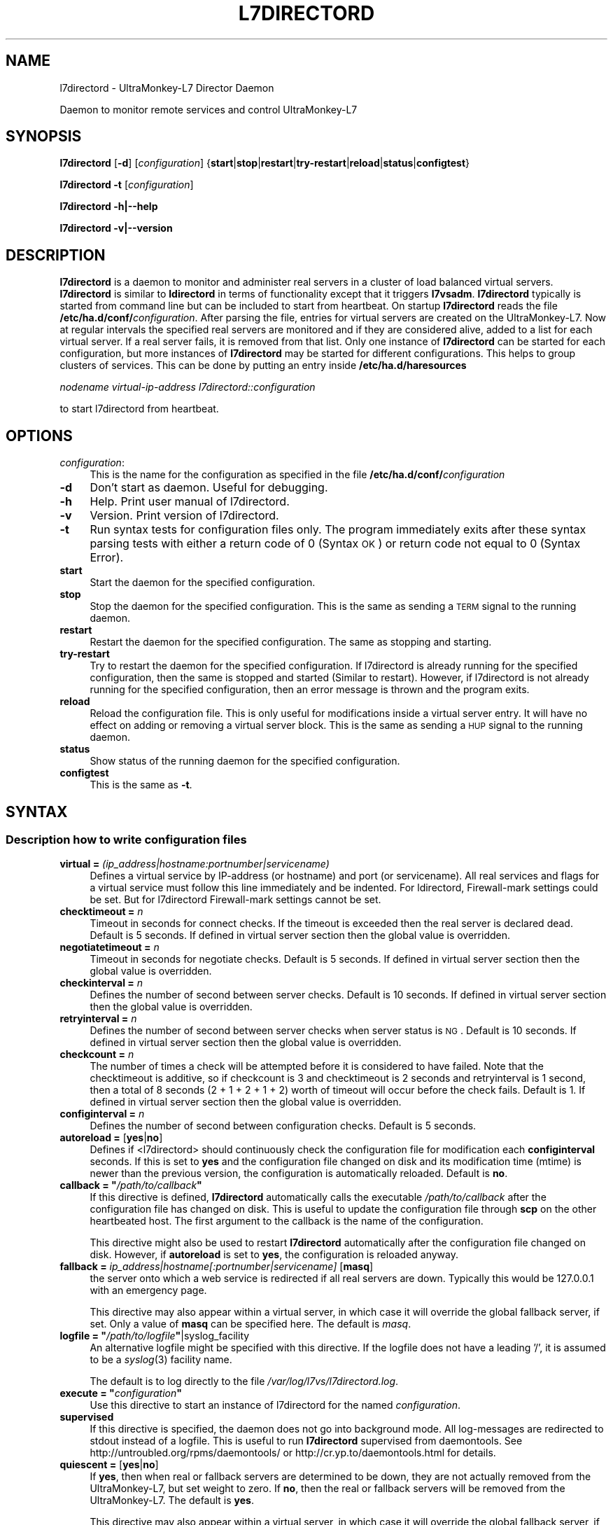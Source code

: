 .\" Automatically generated by Pod::Man 2.1801 (Pod::Simple 3.05)
.\"
.\" Standard preamble:
.\" ========================================================================
.de Sp \" Vertical space (when we can't use .PP)
.if t .sp .5v
.if n .sp
..
.de Vb \" Begin verbatim text
.ft CW
.nf
.ne \\$1
..
.de Ve \" End verbatim text
.ft R
.fi
..
.\" Set up some character translations and predefined strings.  \*(-- will
.\" give an unbreakable dash, \*(PI will give pi, \*(L" will give a left
.\" double quote, and \*(R" will give a right double quote.  \*(C+ will
.\" give a nicer C++.  Capital omega is used to do unbreakable dashes and
.\" therefore won't be available.  \*(C` and \*(C' expand to `' in nroff,
.\" nothing in troff, for use with C<>.
.tr \(*W-
.ds C+ C\v'-.1v'\h'-1p'\s-2+\h'-1p'+\s0\v'.1v'\h'-1p'
.ie n \{\
.    ds -- \(*W-
.    ds PI pi
.    if (\n(.H=4u)&(1m=24u) .ds -- \(*W\h'-12u'\(*W\h'-12u'-\" diablo 10 pitch
.    if (\n(.H=4u)&(1m=20u) .ds -- \(*W\h'-12u'\(*W\h'-8u'-\"  diablo 12 pitch
.    ds L" ""
.    ds R" ""
.    ds C` ""
.    ds C' ""
'br\}
.el\{\
.    ds -- \|\(em\|
.    ds PI \(*p
.    ds L" ``
.    ds R" ''
'br\}
.\"
.\" Escape single quotes in literal strings from groff's Unicode transform.
.ie \n(.g .ds Aq \(aq
.el       .ds Aq '
.\"
.\" If the F register is turned on, we'll generate index entries on stderr for
.\" titles (.TH), headers (.SH), subsections (.SS), items (.Ip), and index
.\" entries marked with X<> in POD.  Of course, you'll have to process the
.\" output yourself in some meaningful fashion.
.ie \nF \{\
.    de IX
.    tm Index:\\$1\t\\n%\t"\\$2"
..
.    nr % 0
.    rr F
.\}
.el \{\
.    de IX
..
.\}
.\"
.\" Accent mark definitions (@(#)ms.acc 1.5 88/02/08 SMI; from UCB 4.2).
.\" Fear.  Run.  Save yourself.  No user-serviceable parts.
.    \" fudge factors for nroff and troff
.if n \{\
.    ds #H 0
.    ds #V .8m
.    ds #F .3m
.    ds #[ \f1
.    ds #] \fP
.\}
.if t \{\
.    ds #H ((1u-(\\\\n(.fu%2u))*.13m)
.    ds #V .6m
.    ds #F 0
.    ds #[ \&
.    ds #] \&
.\}
.    \" simple accents for nroff and troff
.if n \{\
.    ds ' \&
.    ds ` \&
.    ds ^ \&
.    ds , \&
.    ds ~ ~
.    ds /
.\}
.if t \{\
.    ds ' \\k:\h'-(\\n(.wu*8/10-\*(#H)'\'\h"|\\n:u"
.    ds ` \\k:\h'-(\\n(.wu*8/10-\*(#H)'\`\h'|\\n:u'
.    ds ^ \\k:\h'-(\\n(.wu*10/11-\*(#H)'^\h'|\\n:u'
.    ds , \\k:\h'-(\\n(.wu*8/10)',\h'|\\n:u'
.    ds ~ \\k:\h'-(\\n(.wu-\*(#H-.1m)'~\h'|\\n:u'
.    ds / \\k:\h'-(\\n(.wu*8/10-\*(#H)'\z\(sl\h'|\\n:u'
.\}
.    \" troff and (daisy-wheel) nroff accents
.ds : \\k:\h'-(\\n(.wu*8/10-\*(#H+.1m+\*(#F)'\v'-\*(#V'\z.\h'.2m+\*(#F'.\h'|\\n:u'\v'\*(#V'
.ds 8 \h'\*(#H'\(*b\h'-\*(#H'
.ds o \\k:\h'-(\\n(.wu+\w'\(de'u-\*(#H)/2u'\v'-.3n'\*(#[\z\(de\v'.3n'\h'|\\n:u'\*(#]
.ds d- \h'\*(#H'\(pd\h'-\w'~'u'\v'-.25m'\f2\(hy\fP\v'.25m'\h'-\*(#H'
.ds D- D\\k:\h'-\w'D'u'\v'-.11m'\z\(hy\v'.11m'\h'|\\n:u'
.ds th \*(#[\v'.3m'\s+1I\s-1\v'-.3m'\h'-(\w'I'u*2/3)'\s-1o\s+1\*(#]
.ds Th \*(#[\s+2I\s-2\h'-\w'I'u*3/5'\v'-.3m'o\v'.3m'\*(#]
.ds ae a\h'-(\w'a'u*4/10)'e
.ds Ae A\h'-(\w'A'u*4/10)'E
.    \" corrections for vroff
.if v .ds ~ \\k:\h'-(\\n(.wu*9/10-\*(#H)'\s-2\u~\d\s+2\h'|\\n:u'
.if v .ds ^ \\k:\h'-(\\n(.wu*10/11-\*(#H)'\v'-.4m'^\v'.4m'\h'|\\n:u'
.    \" for low resolution devices (crt and lpr)
.if \n(.H>23 .if \n(.V>19 \
\{\
.    ds : e
.    ds 8 ss
.    ds o a
.    ds d- d\h'-1'\(ga
.    ds D- D\h'-1'\(hy
.    ds th \o'bp'
.    ds Th \o'LP'
.    ds ae ae
.    ds Ae AE
.\}
.rm #[ #] #H #V #F C
.\" ========================================================================
.\"
.IX Title "L7DIRECTORD 1"
.TH L7DIRECTORD 1 "2009-08-12" "perl v5.10.0" "User Contributed Perl Documentation"
.\" For nroff, turn off justification.  Always turn off hyphenation; it makes
.\" way too many mistakes in technical documents.
.if n .ad l
.nh
.SH "NAME"
l7directord \- UltraMonkey\-L7 Director Daemon
.PP
Daemon to monitor remote services and control UltraMonkey\-L7
.SH "SYNOPSIS"
.IX Header "SYNOPSIS"
\&\fBl7directord\fR [\fB\-d\fR] [\fIconfiguration\fR] {\fBstart\fR|\fBstop\fR|\fBrestart\fR|\fBtry-restart\fR|\fBreload\fR|\fBstatus\fR|\fBconfigtest\fR}
.PP
\&\fBl7directord\fR \fB\-t\fR [\fIconfiguration\fR]
.PP
\&\fBl7directord\fR \fB\-h|\-\-help\fR
.PP
\&\fBl7directord\fR \fB\-v|\-\-version\fR
.SH "DESCRIPTION"
.IX Header "DESCRIPTION"
\&\fBl7directord\fR is a daemon to monitor and administer real servers in a
cluster of load balanced virtual servers. \fBl7directord\fR is similar to \fBldirectord\fR
in terms of functionality except that it triggers \fBl7vsadm\fR.
\&\fBl7directord\fR typically is started from command line but can be included
to start from heartbeat. On startup \fBl7directord\fR reads the file
\&\fB/etc/ha.d/conf/\fR\fIconfiguration\fR.
After parsing the file, entries for virtual servers are created on the UltraMonkey\-L7.
Now at regular intervals the specified real servers are monitored and if
they are considered alive, added to a list for each virtual server. If a
real server fails, it is removed from that list. Only one instance of
\&\fBl7directord\fR can be started for each configuration, but more instances of
\&\fBl7directord\fR may be started for different configurations. This helps to
group clusters of services.  This can be done by putting an entry inside
\&\fB/etc/ha.d/haresources\fR
.PP
\&\fInodename virtual-ip-address l7directord::configuration\fR
.PP
to start l7directord from heartbeat.
.SH "OPTIONS"
.IX Header "OPTIONS"
.IP "\fIconfiguration\fR:" 4
.IX Item "configuration:"
This is the name for the configuration as specified in the file
\&\fB/etc/ha.d/conf/\fR\fIconfiguration\fR
.IP "\fB\-d\fR" 4
.IX Item "-d"
Don't start as daemon. Useful for debugging.
.IP "\fB\-h\fR" 4
.IX Item "-h"
Help. Print user manual of l7directord.
.IP "\fB\-v\fR" 4
.IX Item "-v"
Version. Print version of l7directord.
.IP "\fB\-t\fR" 4
.IX Item "-t"
Run syntax tests for configuration files only. The program immediately exits after these syntax parsing tests
with either a return code of 0 (Syntax \s-1OK\s0) or return code not equal to 0 (Syntax Error).
.IP "\fBstart\fR" 4
.IX Item "start"
Start the daemon for the specified configuration.
.IP "\fBstop\fR" 4
.IX Item "stop"
Stop the daemon for the specified configuration. This is the same as sending
a \s-1TERM\s0 signal to the running daemon.
.IP "\fBrestart\fR" 4
.IX Item "restart"
Restart the daemon for the specified configuration. The same as stopping and starting.
.IP "\fBtry-restart\fR" 4
.IX Item "try-restart"
Try to restart the daemon for the specified configuration. If l7directord is already running for the
specified configuration, then the same is stopped and started (Similar to restart).
However, if l7directord is not already running for the specified configuration, then an error message
is thrown and the program exits.
.IP "\fBreload\fR" 4
.IX Item "reload"
Reload the configuration file. This is only useful for modifications
inside a virtual server entry. It will have no effect on adding or
removing a virtual server block. This is the same as sending a \s-1HUP\s0 signal to
the running daemon.
.IP "\fBstatus\fR" 4
.IX Item "status"
Show status of the running daemon for the specified configuration.
.IP "\fBconfigtest\fR" 4
.IX Item "configtest"
This is the same as \fB\-t\fR.
.SH "SYNTAX"
.IX Header "SYNTAX"
.SS "Description how to write configuration files"
.IX Subsection "Description how to write configuration files"
.IP "\fBvirtual = \fR\fI(ip_address|hostname:portnumber|servicename)\fR" 4
.IX Item "virtual = (ip_address|hostname:portnumber|servicename)"
Defines a virtual service by IP-address (or hostname) and port (or
servicename). All real services and flags for a virtual
service must follow this line immediately and be indented.
For ldirectord, Firewall-mark settings could be set. But for l7directord
Firewall-mark settings cannot be set.
.IP "\fBchecktimeout = \fR\fIn\fR" 4
.IX Item "checktimeout = n"
Timeout in seconds for connect checks. If the timeout is exceeded then the
real server is declared dead.  Default is 5 seconds. If defined in virtual
server section then the global value is overridden.
.IP "\fBnegotiatetimeout = \fR\fIn\fR" 4
.IX Item "negotiatetimeout = n"
Timeout in seconds for negotiate checks. Default is 5 seconds.
If defined in virtual server section then the global value is overridden.
.IP "\fBcheckinterval = \fR\fIn\fR" 4
.IX Item "checkinterval = n"
Defines the number of second between server checks. Default is 10 seconds.
If defined in virtual server section then the global value is overridden.
.IP "\fBretryinterval = \fR\fIn\fR" 4
.IX Item "retryinterval = n"
Defines the number of second between server checks when server status is \s-1NG\s0.
Default is 10 seconds. If defined in virtual server section then the global
value is overridden.
.IP "\fBcheckcount = \fR\fIn\fR" 4
.IX Item "checkcount = n"
The number of times a check will be attempted before it is considered
to have failed. Note that the checktimeout is additive, so if checkcount
is 3 and checktimeout is 2 seconds and retryinterval is 1 second,
then a total of 8 seconds (2 + 1 + 2 + 1 + 2) worth of timeout will occur
before the check fails. Default is 1. If defined in virtual server section
then the global value is overridden.
.IP "\fBconfiginterval = \fR\fIn\fR" 4
.IX Item "configinterval = n"
Defines the number of second between configuration checks.
Default is 5 seconds.
.IP "\fBautoreload = \fR[\fByes\fR|\fBno\fR]" 4
.IX Item "autoreload = [yes|no]"
Defines if <l7directord> should continuously check the configuration file
for modification each \fBconfiginterval\fR seconds. If this is set to \fByes\fR
and the configuration file changed on disk and its modification time (mtime)
is newer than the previous version, the configuration is automatically reloaded.
Default is \fBno\fR.
.ie n .IP "\fBcallback = ""\fR\fI/path/to/callback\fR\fB""\fR" 4
.el .IP "\fBcallback = ``\fR\fI/path/to/callback\fR\fB''\fR" 4
.IX Item "callback = ""/path/to/callback"""
If this directive is defined, \fBl7directord\fR automatically calls
the executable \fI/path/to/callback\fR after the configuration
file has changed on disk. This is useful to update the configuration
file through \fBscp\fR on the other heartbeated host. The first argument
to the callback is the name of the configuration.
.Sp
This directive might also be used to restart \fBl7directord\fR automatically
after the configuration file changed on disk. However, if \fBautoreload\fR
is set to \fByes\fR, the configuration is reloaded anyway.
.IP "\fBfallback = \fR\fIip_address|hostname[:portnumber|servicename]\fR [\fBmasq\fR]" 4
.IX Item "fallback = ip_address|hostname[:portnumber|servicename] [masq]"
the server onto which a web service is redirected if all real
servers are down. Typically this would be 127.0.0.1 with
an emergency page.
.Sp
This directive may also appear within a virtual server, in which
case it will override the global fallback server, if set.
Only a value of \fBmasq\fR can be specified here. The default is \fImasq\fR.
.ie n .IP "\fBlogfile = ""\fR\fI/path/to/logfile\fR\fB""\fR|syslog_facility" 4
.el .IP "\fBlogfile = ``\fR\fI/path/to/logfile\fR\fB''\fR|syslog_facility" 4
.IX Item "logfile = ""/path/to/logfile""|syslog_facility"
An alternative logfile might be specified with this directive. If the logfile
does not have a leading '/', it is assumed to be a \fIsyslog\fR\|(3) facility name.
.Sp
The default is to log directly to the file \fI/var/log/l7vs/l7directord.log\fR.
.ie n .IP "\fBexecute = ""\fR\fIconfiguration\fR\fB""\fR" 4
.el .IP "\fBexecute = ``\fR\fIconfiguration\fR\fB''\fR" 4
.IX Item "execute = ""configuration"""
Use this directive to start an instance of l7directord for
the named \fIconfiguration\fR.
.IP "\fBsupervised\fR" 4
.IX Item "supervised"
If this directive is specified, the daemon does not go into background mode.
All log-messages are redirected to stdout instead of a logfile.
This is useful to run \fBl7directord\fR supervised from daemontools.
See http://untroubled.org/rpms/daemontools/ or http://cr.yp.to/daemontools.html
for details.
.IP "\fBquiescent = \fR[\fByes\fR|\fBno\fR]" 4
.IX Item "quiescent = [yes|no]"
If \fByes\fR, then when real or fallback servers are determined
to be down, they are not actually removed from the UltraMonkey\-L7,
but set weight to zero.
If \fBno\fR, then the real or fallback servers will be removed
from the UltraMonkey\-L7. The default is \fByes\fR.
.Sp
This directive may also appear within a virtual server, in which
case it will override the global fallback server, if set.
.SS "Section virtual"
.IX Subsection "Section virtual"
The following commands must follow a \fBvirtual\fR entry and must be indented
with a minimum of 4 spaces or one tab.
.ie n .IP "\fBreal =\fR \fIip_address|hostname[\->ip_address|hostname][:portnumber|servicename\fR] [\fBmasq\fR] [\fIn\fR] [\fB""\fR\fIrequest\fR\fB"", ""\fR\fIreceive\fR\fB""\fR]" 4
.el .IP "\fBreal =\fR \fIip_address|hostname[\->ip_address|hostname][:portnumber|servicename\fR] [\fBmasq\fR] [\fIn\fR] [\fB``\fR\fIrequest\fR\fB'', ``\fR\fIreceive\fR\fB''\fR]" 4
.IX Item "real = ip_address|hostname[->ip_address|hostname][:portnumber|servicename] [masq] [n] [""request, receive""]"
Defines a real service by IP-address (or hostname) and port (or
servicename). If the port is omitted then a 0 will be used.
Optionally a range of \s-1IP\s0 addresses (or two hostnames) may be
given, in which case each \s-1IP\s0 address in the range will be treated as a real
server using the given port. The second argument defines the forwarding
method, it must be \fBmasq\fR only.  The third argument defines the weight of
each real service. This argument is optional. Default is 1. The last two
arguments are optional too. They define a request-receive pair to be used to
check if a server is alive. They override the request-receive pair in the
virtual server section. These two strings must be quoted. If the request
string starts with \fIhttp://...\fR the IP-address and port of the real server
is overridden, otherwise the IP-address and port of the real server is used.
.IP "\fBmodule =\fR \fIproto-module module-args [opt\-module\-args]\fR" 4
.IX Item "module = proto-module module-args [opt-module-args]"
Indicates the module parameter of \fBl7directord\fR. Here \fBproto-module\fR
denotes the protocol module name (For example, pfilter). \fBmodule-args\fR denotes the
arguments for the protocol module (For example, \-\-pattern\-match '*.html*').
\&\fBmodule-args\fR is optional only when set \fBsessionless\fR, \fBip\fR and \fBsslid\fR module to \fBproto-module\fR.
The last argument is optional (For example, \-\-reschedule).
.SS "More than one of these entries may be inside a virtual section:"
.IX Subsection "More than one of these entries may be inside a virtual section:"
.IP "\fBmaxconn =\fR \fIn\fR" 4
.IX Item "maxconn = n"
Defines the maximum connection that the virtual service can handle. If the number of
requests cross the maxconn limit, the requests would be redirected to the
sorry server.
.IP "\fBqosup =\fR \fIn\fR[\fBK\fR|\fBM\fR|\fBG\fR]" 4
.IX Item "qosup = n[K|M|G]"
Defines the bandwidth quota size in bps for up stream. If the number of the
bandwidth is over the qosup limit, a packet to the virtual service will be delayed
until the number of bandwidth become below the qosup limit.
\&\fBK\fR(kilo), \fBM\fR(mega) and \fBG\fR(giga) unit are available.
.IP "\fBqosdown =\fR \fIn\fR[\fBK\fR|\fBM\fR|\fBG\fR]" 4
.IX Item "qosdown = n[K|M|G]"
Defines the bandwidth quota size in bps for down stream. If the number of the
bandwidth is over the qosdown limit, a packet to the client will be delayed
until the number of bandwidth become below the qosdown limit.
\&\fBK\fR(kilo), \fBM\fR(mega) and \fBG\fR(giga) unit are available.
.IP "\fBsorryserver =\fR\fIip_address|hostname[:portnumber|servicename]\fR" 4
.IX Item "sorryserver =ip_address|hostname[:portnumber|servicename]"
Defines a sorry server by IP-address (or hostname) and port (or
servicename). Firewall-mark settings cannot be set.
If the number of requests to the virtual service cross the maxconn limit, the requests would be
redirected to the sorry server.
.IP "\fBchecktype = negotiate\fR|\fBconnect\fR|\fIN\fR|\fBping\fR|\fBcustom\fR|\fBoff\fR|\fBon\fR" 4
.IX Item "checktype = negotiate|connect|N|ping|custom|off|on"
Type of check to perform. Negotiate sends a request and matches a receive
string. Connect only attempts to make a \s-1TCP/IP\s0 connection, thus the
request and receive strings may be omitted.  If checktype is a number then
negotiate and connect is combined so that after each N connect attempts one
negotiate attempt is performed. This is useful to check often if a service
answers and in much longer intervals a negotiating check is done. Ping
means that \s-1ICMP\s0 ping will be used to test the availability of real servers.
Ping is also used as the connect check for \s-1UDP\s0 services. Custom means that
custom command will be used to test the availability of real servers.
Off means no checking will take place and no real or fallback servers will
be activated.  On means no checking will take place and real servers will
always be activated. Default is \fInegotiate\fR.
.IP "\fBservice = ftp\fR|\fBsmtp\fR|\fBhttp\fR|\fBpop\fR|\fBnntp\fR|\fBimap\fR|\fBldap\fR|\fBhttps\fR|\fBdns\fR|\fBmysql\fR|\fBpgsql\fR|\fBsip\fR|\fBnone\fR" 4
.IX Item "service = ftp|smtp|http|pop|nntp|imap|ldap|https|dns|mysql|pgsql|sip|none"
The type of service to monitor when using checktype=negotiate. None denotes
a service that will not be monitored. If the port specified for the virtual
server is 21, 25, 53, 80, 110, 119, 143, 389, 443, 3306, 5432 or 5060 then
the default is \fBftp\fR, \fBsmtp\fR, \fBdns\fR, \fBhttp\fR, \fBpop\fR, \fBnntp\fR, \fBimap\fR,
\&\fBldap\fR, \fBhttps\fR, \fBmysql\fR, \fBpgsql\fR or \fBsip\fR respectively.  Otherwise the
default service is \fBnone\fR.
.IP "\fBcheckport = \fR\fIn\fR" 4
.IX Item "checkport = n"
Number of port to monitor. Sometimes check port differs from service port.
Default is port specified for the real server.
.ie n .IP "\fBrequest = ""\fR\fIuri to requested object\fR\fB""\fR" 4
.el .IP "\fBrequest = ``\fR\fIuri to requested object\fR\fB''\fR" 4
.IX Item "request = ""uri to requested object"""
This object will be requested each checkinterval seconds on each real
server.  The string must be inside quotes. Note that this string may be
overridden by an optional per real-server based request-string.
.Sp
For a \s-1DNS\s0 check this should the name of an A record, or the address
of a \s-1PTR\s0 record to look up.
.Sp
For a MySQL or PostgreSQL checks, this should be a \s-1SQL\s0 query.
The data returned is not checked, only that the
answer is one or more rows.  This is a required setting.
.ie n .IP "\fBreceive = ""\fR\fIregexp to compare\fR\fB""\fR" 4
.el .IP "\fBreceive = ``\fR\fIregexp to compare\fR\fB''\fR" 4
.IX Item "receive = ""regexp to compare"""
If the requested result contains this \fIregexp to compare\fR, the real server
is declared alive. The regexp must be inside quotes. Keep in mind that
regexps are not plain strings and that you need to escape the special
characters if they should as literals. Note that this regexp may be
overridden by an optional per real-server based receive regexp.
.Sp
For a \s-1DNS\s0 check this should be any one the A record's addresses or
any one of the \s-1PTR\s0 record's names.
.Sp
For a MySQL check, the receive setting is not used.
.IP "\fBhttpmethod = \s-1GET\s0\fR|\fB\s-1HEAD\s0\fR" 4
.IX Item "httpmethod = GET|HEAD"
Sets the \s-1HTTP\s0 method, which should be used to fetch the \s-1URI\s0 specified in
the request-string. \s-1GET\s0 is the method used by default if the parameter is
not set. If \s-1HEAD\s0 is used, the receive-string should be unset.
.ie n .IP "\fBvirtualhost = ""\fR\fIhostname\fR\fB""\fR" 4
.el .IP "\fBvirtualhost = ``\fR\fIhostname\fR\fB''\fR" 4
.IX Item "virtualhost = ""hostname"""
Used when using a negotiate check with \s-1HTTP\s0 or \s-1HTTPS\s0. Sets the host header
used in the \s-1HTTP\s0 request.  In the case of \s-1HTTPS\s0 this generally needs to
match the common name of the \s-1SSL\s0 certificate. If not set then the host
header will be derived from the request url for the real server if present.
As a last resort the \s-1IP\s0 address of the real server will be used.
.ie n .IP "\fBlogin = ""\fR\fIusername\fR\fB""\fR" 4
.el .IP "\fBlogin = ``\fR\fIusername\fR\fB''\fR" 4
.IX Item "login = ""username"""
Username to use to login to \s-1FTP\s0, \s-1POP\s0, \s-1IMAP\s0, MySQL and PostgreSQL servers.
For \s-1FTP\s0, the default is anonymous. For \s-1POP\s0 and \s-1IMAP\s0, the default is the
empty string, in which case authentication will not be attempted.
For a MySQL and PostgreSQL, the username must be provided.
.Sp
For \s-1SIP\s0 the username is used as both the to and from address
for an \s-1OPTIONS\s0 query. If unset it defaults to l7directord\e@<hostname>,
hostname is derived as per the passwd option below.
.ie n .IP "\fBpasswd = ""\fR\fIpassword\fR\fB""\fR" 4
.el .IP "\fBpasswd = ``\fR\fIpassword\fR\fB''\fR" 4
.IX Item "passwd = ""password"""
Password to use to login to \s-1FTP\s0, \s-1POP\s0, \s-1IMAP\s0, MySQL and PostgreSQL servers.
Default is for \s-1FTP\s0 is l7directord\e@<hostname>, where hostname is the
environment variable \s-1HOSTNAME\s0 evaluated at run time, or sourced from uname
if unset. The default for all other services is an empty password, in the
case of MySQL and PostgreSQL this means authentication will not be
performed.
.ie n .IP "\fBdatabase = ""\fR\fIdatabasename\fR\fB""\fR" 4
.el .IP "\fBdatabase = ``\fR\fIdatabasename\fR\fB''\fR" 4
.IX Item "database = ""databasename"""
Database to use for MySQL and PostgreSQL servers, this is the database that
the query (set by \fBreceive\fR above) will be performed against.  This is a
required setting.
.IP "\fBscheduler =\fR \fIscheduler_name\fR" 4
.IX Item "scheduler = scheduler_name"
Scheduler to be used by UltraMonkey\-L7 for load balancing.
The available schedulers are only \fBlc\fR and \fBrr\fR. The default is \fIrr\fR.
.IP "\fBprotocol = tcp\fR" 4
.IX Item "protocol = tcp"
Protocol to be used. \fBl7vsadm\fR supports only \fBtcp\fR.
Since the virtual is specified as an \s-1IP\s0 address and port, it would be tcp
and will default to tcp.
.ie n .IP "\fBrealdowncallback = ""\fR\fI/path/to/realdowncallback\fR\fB""\fR" 4
.el .IP "\fBrealdowncallback = ``\fR\fI/path/to/realdowncallback\fR\fB''\fR" 4
.IX Item "realdowncallback = ""/path/to/realdowncallback"""
If this directive is defined, \fBl7directord\fR automatically calls
the executable \fI/path/to/realdowncallback\fR after a real server's status
changes to down. The first argument to the realdowncallback is the real 
server's IP-address and port (ip_address:portnumber).
.ie n .IP "\fBrealrecovercallback = ""\fR\fI/path/to/realrecovercallback\fR\fB""\fR" 4
.el .IP "\fBrealrecovercallback = ``\fR\fI/path/to/realrecovercallback\fR\fB''\fR" 4
.IX Item "realrecovercallback = ""/path/to/realrecovercallback"""
If this directive is defined, \fBl7directord\fR automatically calls
the executable \fI/path/to/realrecovercallback\fR after a real server's status
changes to up. The first argument to the realrecovercallback is the real 
server's IP-address and port (ip_address:portnumber).
.ie n .IP "\fBcustomcheck = ""\fR\fIcustom check command\fR\fB""\fR" 4
.el .IP "\fBcustomcheck = ``\fR\fIcustom check command\fR\fB''\fR" 4
.IX Item "customcheck = ""custom check command"""
If this directive is defined and set \fBchecktype\fR to custom, \fBl7directord\fR
exec custom command for real servers health checking. Only if custom command
returns 0, real servers will change to up. Otherwise real servers will change
to down. Custom check command has some macro string. See below.
.RS 4
.IP "\fB_IP_\fR" 4
.IX Item "_IP_"
Change to real server \s-1IP\s0 address.
.IP "\fB_PORT_\fR" 4
.IX Item "_PORT_"
Change to real server port number.
.RE
.RS 4
.RE
.SH "FILES"
.IX Header "FILES"
\&\fB/etc/ha.d/conf/l7directord.cf\fR
.PP
\&\fB/var/log/l7vs/l7directord.log\fR
.PP
\&\fB/var/run/l7directord.\fR\fIconfiguration\fR\fB.pid\fR
.PP
\&\fB/etc/services\fR
.SH "SEE ALSO"
.IX Header "SEE ALSO"
l7vsadm, heartbeat
.SH "AUTHORS"
.IX Header "AUTHORS"
\&\s-1NTT\s0 \s-1COMWARE\s0
